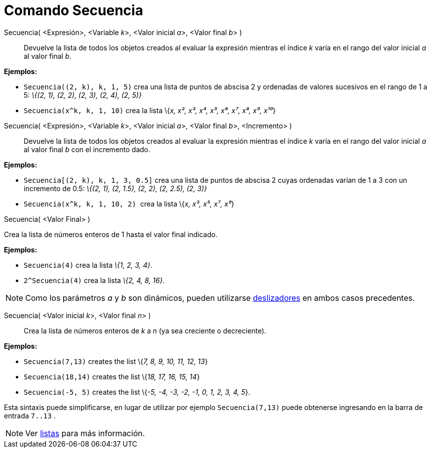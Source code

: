 = Comando Secuencia
:page-revisar: prioritario
:page-en: commands/Sequence
ifdef::env-github[:imagesdir: /es/modules/ROOT/assets/images]

Secuencia( <Expresión>, <Variable __k__>, <Valor inicial __a__>, <Valor final __b__> )::
  Devuelve la lista de todos los objetos creados al evaluar la expresión mientras el índice _k_ varía en el rango del
  valor inicial _a_ al valor final _b_.

[EXAMPLE]
====

*Ejemplos:*

* `++ Secuencia((2, k), k, 1, 5)++` crea una lista de puntos de abscisa 2 y ordenadas de valores sucesivos en el rango
de 1 a 5: _\{(2, 1), (2, 2), (2, 3), (2, 4), (2, 5)}_
* `++Secuencia(x^k, k, 1, 10)++` crea la lista \{_x, x², x³, x⁴, x⁵, x⁶, x⁷, x⁸, x⁹, x¹⁰_}

====

Secuencia( <Expresión>, <Variable __k__>, <Valor inicial __a__>, <Valor final __b__>, <Incremento> )::
  Devuelve la lista de todos los objetos creados al evaluar la expresión mientras el índice _k_ varía en el rango del
  valor inicial _a_ al valor final _b_ con el incremento dado.

[EXAMPLE]
====

*Ejemplos:*

* `++ Secuencia[(2, k), k, 1, 3, 0.5]++` crea una lista de puntos de abscisa 2 cuyas ordenadas varían de 1 a 3 con un
incremento de 0.5: _\{(2, 1), (2, 1.5), (2, 2), (2, 2.5), (2, 3)}_
* `++Secuencia(x^k, k, 1, 10, 2) ++` crea la lista \{_x, x³, x⁵, x⁷, x⁹_}

====

Secuencia( <Valor Final> )

Crea la lista de números enteros de 1 hasta el valor final indicado.

[EXAMPLE]
====

*Ejemplos:*

* `++Secuencia(4)++` crea la lista _\{1, 2, 3, 4}_.
* `++2^Secuencia(4)++` crea la lista _\{2, 4, 8, 16}_.

====

[NOTE]
====

Como los parámetros _a_ y _b_ son dinámicos, pueden utilizarse xref:/tools/Deslizador.adoc[deslizadores] en ambos casos
precedentes.

====

Secuencia( <Valor inicial __k__>, <Valor final __n__> )::
  Crea la lista de números enteros de _k_ a _n_ (ya sea creciente o decreciente).

[EXAMPLE]
====

*Ejemplos:*

* `++ Secuencia(7,13)++` creates the list \{_7, 8, 9, 10, 11, 12, 13_}
* `++ Secuencia(18,14)++` creates the list \{_18, 17, 16, 15, 14_}
* `++ Secuencia(-5, 5)++` creates the list \{_-5, -4, -3, -2, -1, 0, 1, 2, 3, 4, 5_}.

[NOTE]
====

Esta sintaxis puede simplificarse, en lugar de utilizar por ejemplo `++ Secuencia(7,13)++` puede obtenerse ingresando en
la barra de entrada `++7..13++` .

====

====

[NOTE]
====

Ver xref:/Listas.adoc[listas] para más información.

====
